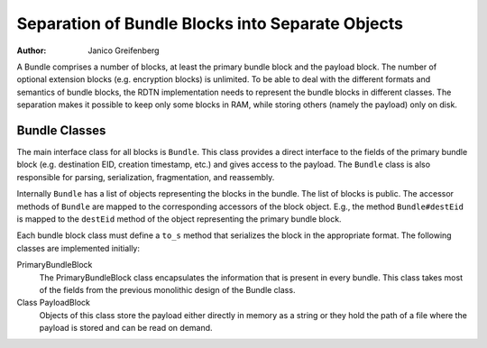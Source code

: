 Separation of Bundle Blocks into Separate Objects
=================================================

:Author: Janico Greifenberg

A Bundle comprises a number of blocks, at least the primary bundle block and the
payload block. The number of optional extension blocks (e.g. encryption blocks)
is unlimited. To be able to deal with the different formats and semantics of
bundle blocks, the RDTN implementation needs to represent the bundle blocks in
different classes. The separation makes it possible to keep only some blocks in
RAM, while storing others (namely the payload) only on disk.

Bundle Classes
--------------

The main interface class for all blocks is ``Bundle``. This class provides a
direct interface to the fields of the primary bundle block (e.g. destination
EID, creation timestamp, etc.) and gives access to the payload. The ``Bundle``
class is also responsible for parsing, serialization, fragmentation, and
reassembly.

Internally ``Bundle`` has a list of objects representing the blocks in the
bundle. The list of blocks is public. The accessor methods of ``Bundle`` are
mapped to the corresponding accessors of the block object. E.g., the method
``Bundle#destEid`` is mapped to the ``destEid`` method of the object
representing the primary bundle block.

Each bundle block class must define a ``to_s`` method that serializes the block
in the appropriate format. The following classes are implemented initially:

PrimaryBundleBlock
  The PrimaryBundleBlock class encapsulates the information that is present in
  every bundle. This class takes most of the fields from the previous monolithic
  design of the Bundle class.
Class PayloadBlock
  Objects of this class store the payload either directly in memory as a string
  or they hold the path of a file where the payload is stored and can be read on
  demand.
